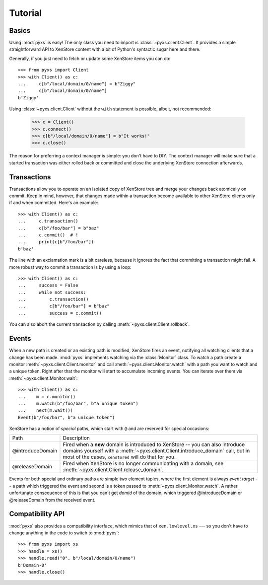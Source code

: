 .. _tutorial:

Tutorial
========


Basics
------

Using :mod:`pyxs` is easy! The only class you need to import is
:class:`~pyxs.client.Client`. It provides a simple straightforward API
to XenStore content with a bit of Python's syntactic sugar here and
there.

Generally, if you just need to fetch or update some XenStore items you
can do::

   >>> from pyxs import Client
   >>> with Client() as c:
   ...     c[b"/local/domain/0/name"] = b"Ziggy"
   ...     c[b"/local/domain/0/name"]
   b'Ziggy'

Using :class:`~pyxs.client.Client` without the ``with`` statement is
possible, albeit, not recommended:

  >>> c = Client()
  >>> c.connect()
  >>> c[b"/local/domain/0/name"] = b"It works!"
  >>> c.close()

The reason for preferring a context manager is simple: you don't have
to DIY. The context manager will make sure that a started transaction
was either rolled back or committed and close the underlying XenStore
connection afterwards.

Transactions
------------

Transactions allow you to operate on an isolated copy of XenStore tree
and merge your changes back atomically on commit. Keep in mind, however,
that changes made within a transaction become available to other XenStore
clients only if and when committed.  Here's an example::

    >>> with Client() as c:
    ...     c.transaction()
    ...     c[b"/foo/bar"] = b"baz"
    ...     c.commit()  # !
    ...     print(c[b"/foo/bar"])
    b'baz'

The line with an exclamation mark is a bit careless, because it
ignores the fact that committing a transaction might fail. A more
robust way to commit a transaction is by using a loop::

    >>> with Client() as c:
    ...     success = False
    ...     while not success:
    ...         c.transaction()
    ...         c[b"/foo/bar"] = b"baz"
    ...         success = c.commit()

You can also abort the current transaction by calling
:meth:`~pyxs.client.Client.rollback`.

Events
------

When a new path is created or an existing path is modified, XenStore
fires an event, notifying all watching clients that a change has been
made.  :mod:`pyxs` implements watching via the :class:`Monitor`
class. To watch a path create a monitor
:meth:`~pyxs.client.Client.monitor` and call
:meth:`~pyxs.client.Monitor.watch` with a path you want to watch and a
unique token. Right after that the monitor will start to accumulate
incoming events.  You can iterate over them via
:meth:`~pyxs.client.Monitor.wait`::

    >>> with Client() as c:
    ...    m = c.monitor()
    ...    m.watch(b"/foo/bar", b"a unique token")
    ...    next(m.wait())
    Event(b"/foo/bar", b"a unique token")

XenStore has a notion of *special* paths, which start with ``@`` and
are reserved for special occasions:

================  ================================================
Path              Description
----------------  ------------------------------------------------
@introduceDomain  Fired when a **new** domain is introduced to
                  XenStore -- you can also introduce domains
                  yourself with a
                  :meth:`~pyxs.client.Client.introduce_domain`
                  call, but in most of the cases, ``xenstored``
                  will do that for you.
@releaseDomain    Fired when XenStore is no longer communicating
                  with a domain, see
                  :meth:`~pyxs.client.Client.release_domain`.
================  ================================================

Events for both special and ordinary paths are simple two element
tuples, where the first element is always `event target` -- a path
which triggered the event and second is a token passed to
:meth:`~pyxs.client.Monitor.watch`. A rather unfortunate consequence
of this is that you can't get `domid` of the domain, which triggered
@introduceDomain or @releaseDomain from the received event.


Compatibility API
-----------------

:mod:`pyxs` also provides a compatibility interface, which mimics that
of ``xen.lowlevel.xs`` --- so you don't have to change
anything in the code to switch to :mod:`pyxs`::

   >>> from pyxs import xs
   >>> handle = xs()
   >>> handle.read("0", b"/local/domain/0/name")
   b'Domain-0'
   >>> handle.close()
